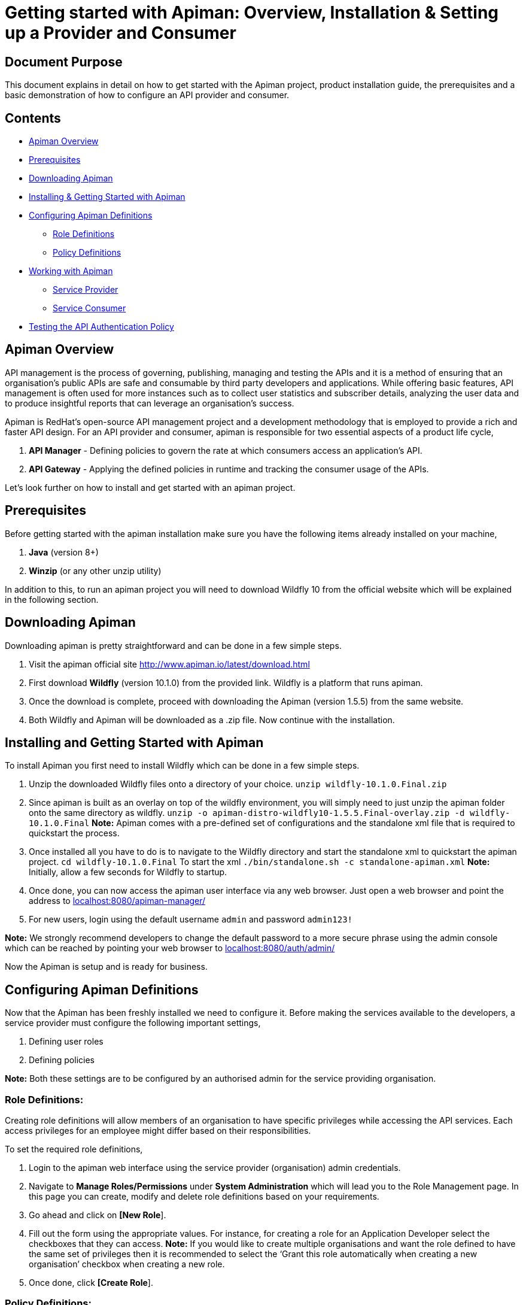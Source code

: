 = Getting started with Apiman: Overview, Installation & Setting up a Provider and Consumer
:experimental:

== Document Purpose

This document explains in detail on how to get started with the Apiman project, product installation guide, the prerequisites and a basic demonstration of how to configure an API provider and consumer.  

== Contents

* link:https://github.com/ashoklingadurai/redhat_apiman_assessment/blob/master/getting_started.adoc#apiman-overview[Apiman Overview]
* link:https://github.com/ashoklingadurai/redhat_apiman_assessment/blob/master/getting_started.adoc#prerequisites[Prerequisites]
* link:https://github.com/ashoklingadurai/redhat_apiman_assessment/blob/master/getting_started.adoc#downloading-apiman[Downloading Apiman]
* link:https://github.com/ashoklingadurai/redhat_apiman_assessment/blob/master/getting_started.adoc#installing-and-getting-started-with-apiman[Installing & Getting Started with Apiman]
* link:https://github.com/ashoklingadurai/redhat_apiman_assessment/blob/master/getting_started.adoc#configuring-apiman-definitions[Configuring Apiman Definitions]
** link:https://github.com/ashoklingadurai/redhat_apiman_assessment/blob/master/getting_started.adoc#role-definitions[Role Definitions]
** link:https://github.com/ashoklingadurai/redhat_apiman_assessment/blob/master/getting_started.adoc#policy-definitions[Policy Definitions]
* link:https://github.com/ashoklingadurai/redhat_apiman_assessment/blob/master/getting_started.adoc#working-with-apiman[Working with Apiman]
** link:https://github.com/ashoklingadurai/redhat_apiman_assessment/blob/master/getting_started.adoc#service-provider[Service Provider]
** link:https://github.com/ashoklingadurai/redhat_apiman_assessment/blob/master/getting_started.adoc#service-consumer[Service Consumer]
* link:https://github.com/ashoklingadurai/redhat_apiman_assessment/blob/master/getting_started.adoc#testing-the-api-authentication-policy[Testing the API Authentication Policy]


== Apiman Overview

API management is the process of governing, publishing, managing and testing the APIs and it is a method of ensuring that an organisation’s public APIs are safe and consumable by third party developers and applications. While offering basic features, API management is often used for more instances such as to collect user statistics and subscriber details, analyzing the user data and to produce insightful reports that can leverage an organisation’s success.

Apiman is RedHat’s open-source API management project and a development methodology that is employed to provide a rich and faster API design. For an API provider and consumer, apiman is responsible for two essential aspects of a product life cycle,

. *API Manager* - Defining policies to govern the rate at which consumers access an application’s API. 
. *API Gateway* - Applying the defined policies in runtime and tracking the consumer usage of the APIs.

Let’s look further on how to install and get started with an apiman project.

== Prerequisites

Before getting started with the apiman installation make sure you have the following items already installed on your machine,

. *Java* (version 8+)
. *Winzip* (or any other unzip utility)

In addition to this, to run an apiman project you will need to download Wildfly 10 from the official website which will be explained in the following section. 

== Downloading Apiman

Downloading apiman is pretty straightforward and can be done in a few simple steps. 

. Visit the apiman official site link:http://www.apiman.io/latest/download.html[http://www.apiman.io/latest/download.html]
. First download *Wildfly* (version 10.1.0) from the provided link. Wildfly is a platform that runs apiman.
. Once the download is complete, proceed with downloading the Apiman (version 1.5.5) from the same website. 
. Both Wildfly and Apiman will be downloaded as a .zip file. Now continue with the installation.

== Installing and Getting Started with Apiman

To install Apiman you first need to install Wildfly which can be done in a few simple steps.

. Unzip the downloaded Wildfly files onto a directory of your choice.
[command]`unzip wildfly-10.1.0.Final.zip`

. Since apiman is built as an overlay on top of the wildfly environment, you will simply need to just unzip the apiman folder onto the same directory as wildfly. [command]`unzip -o apiman-distro-wildfly10-1.5.5.Final-overlay.zip -d wildfly-10.1.0.Final`
*Note:* Apiman comes with a pre-defined set of configurations and the standalone xml file that is required to quickstart the process. 

. Once installed all you have to do is to navigate to the Wildfly directory and start the standalone xml to quickstart the apiman project.
[command]`cd wildfly-10.1.0.Final`
To start the xml [command]`./bin/standalone.sh -c standalone-apiman.xml`
*Note:* Initially, allow a few seconds for Wildfly to startup.

. Once done, you can now access the apiman user interface via any web browser. Just open a web browser and point the address to link:http://localhost:8080/apiman-manager/[localhost:8080/apiman-manager/]
. For new users, login using the default username `admin` and password `admin123!`

*Note:* We strongly recommend developers to change the default password to a more secure phrase using the admin console which can be reached by pointing your web browser to link:http://localhost:8080/auth/admin[localhost:8080/auth/admin/]

Now the Apiman is setup and is ready for business.

== Configuring Apiman Definitions

Now that the Apiman has been freshly installed we need to configure it. Before making the services available to the developers, a service provider must configure the following important settings,

. Defining user roles
. Defining policies

*Note:* Both these settings are to be configured by an authorised admin for the service providing organisation.

=== Role Definitions:
Creating role definitions will allow members of an organisation to have specific privileges while accessing the API services. Each access privileges for an employee might differ based on their responsibilities. 

To set the required role definitions,

. Login to the apiman web interface using the service provider (organisation) admin credentials. 
. Navigate to btn:[Manage Roles/Permissions] under btn:[System Administration] which will lead you to the Role Management page. In this page you can create, modify and delete role definitions based on your requirements. 
. Go ahead and click on btn:[[New Role]].
. Fill out the form using the appropriate values. For instance, for creating a role for an Application Developer select the checkboxes that they can access.
*Note:* If you would like to create multiple organisations and want the role defined to have the same set of privileges then it is recommended to select the ‘Grant this role automatically when creating a new organisation’ checkbox when creating a new role.
. Once done, click btn:[[Create Role]].

=== Policy Definitions:

Defining policies is an important step in API management so that a predefined set of policies can be set by the services provider. These policies ensure that the users do not misuse your organisation’s APIs.

To set the respective policy definitions,

. Navigate to btn:[Manage Policy Definitions] under btn:[System Administration} which will lead you to the Policy Definitions page. In this page, you can import policy definitions by copying the respective json data. 
. Currently the policy definitions are imported into the system by copying the JSON data found in the [filename]`all-policyDefs.json` file, which is included in the apiman distribution zip in the [filename]`wildfly/apiman/data` directory.
. You can either open up that file and copy its contents into the text area on the Import Policy Definitions page.
. Once done, click on btn:[[Import]].
. The list of imported policy definitions would be displayed on the next page. Once you approve the imported list, click btn:[[Yes]] to finally import the defined policies into the interface. 

The service provider can impose selected policy definitions to users/developers accessing their APIs based on their requirement. 

== Working with Apiman

This section will take you step-by-step by demonstrating how to configure an API provider and a consumer (app developer) as well as test a policy definition using the echo service. When working with apiman we usually deal with the following two types of users,

. *Service Provider* - The organisation that defines and governs their API standards.
. *Service Consumer* - The app developer who access the organisation’s services via the predefined APIs set by that company.

=== Service Provider:

To demonstrate how to create an organisation and all its associated entities such as plans and services we will be working with the already deployed echo REST service.

The basic idea behind this workflow is that a service provider creates an organisation and is responsible for setting up the different plans and services for the developers to consume and push it to the API gateway so that developers can access the services whilst agreeing to the  policies.

To setup a service provider,

. Login to the apiman web interface using the service provider account.
. Navigate to btn:[[Create New Organisations]] under btn:[Organisations] menu. The plans and services will be further created under this new organisation 
. After entering a relevant organisation name and description, click btn:[[Create Organisation]].
. Under this newly created organisation, create a new plan by clicking on the btn:[[New Plan]] option. Update the Plan name, version and description & further proceed to create new plans if necessary. 
*Note:* You can create as many flexible plans from which consumers can choose from. 
. Once the plans are created, you will have to set the rate limiting policy to prevent users from misusing the APIs. To set the policy, select the plan from the list of defined plans.
. Navigate to menu:Policies[Add Policy].
. Select btn:[Rate Limiting Policy] from the dropdown and manually set the number of requests that is allowed to access the app services per a set of time period (say a month, a week, a day or a minute, etc).
*Note:* Once you have defined the rate limiting policy, select the btn:[[Lock Plan]] option. The lock plan option is just to ensure that the said plan is ready to be used in services. 
Once the policies and plans are in place, we could create a new sample service as follows.
. Navigate to your newly created organisation and select the btn:[[services]] tab. Click on btn:[[New Service]].
. Once the relevant service name, description and version are updated select btn:[[Create Service]].
*Note:* You will have the flexibility to change the organisation from the dropdown menu while creating a new service. 
. After creating a service, you will need to configure it based on the requirements. Navigate to the newly created service and select btn:[[Implementation]].
. Under btn:[Service Implementation] you will have to specify the API endpoint and its type. In this demonstration, we will use the echo endpoint which is already deployed while installing Apiman. Specify the echo API endpoint as follows link:http://localhost:8080/services/echo[http://localhost:8080/services/echo]
. For this demonstration we will select the API Type as [command]`REST`.
. Next, select the plans which you want to be available when API consumers wants to create contracts with your services and make sure you save the selections.
. The next step is to enforce policies for this service. Select the policy menu and click on btn:[[Add Policy]].
. Select the necessary policies that you would like to enforce when an app developer creates a contract with your service. In this example we will select the basic authentication policy. 
. Once the policies are enabled, we can publish this service to our API gateway by selecting btn:[[Publish]] from the services menu.

Once the services are published, the APIs are officially available for the app developers to consume. 

=== Service Consumer:

Now, the following steps will help you get started as an application developer (service consumer) with Apiman.

. Login to apiman web user interface as the consumer using your developer credentials.
. Retrace the same steps to create a new organisation except this time you will be creating it for an application.
*Note:* From an application developer’s perspective we don’t need to create plans or services since we will be directly consuming them from the echo service which we created earlier. You can straight away go ahead to create a new application.
. Select the btn:[[Applications]] tab and click on btn:[[New App]]. Fill out the form with necessary details and click btn:[[Create Application]].
. After creating a new application, we will need to create contracts to access the echo service. In the new application, navigate to Contracts section. Select the btn:[[Search for services to consume]] option which will allow you to search for the echo service which we created. 
. In the btn:[Find Service] menu, type the relevant keyword to locate the required service. In this case the keyword could be [command]`echo`.
. Once the echo service is located and selected, you will be allowed to choose from the list of plans which the service has to offer. Select the convenient plan for you and  click in btn:[[Create Contract]].
. Once the plan has been chosen, you will be presented with the configuration details of the selected plan which you could just verify along with the terms and conditions for consuming that service. Once verified, click on btn:[[Create Contract]]. 

Now we have an application with one active service contract. You can create more contracts if required. 

Since the required contract is now active, it's time to register the application with the API gateway. To do that, simply click on the ‘Register’ option under ‘My Applications’. Now your application has been registered with the API gateway which means you can start sending the API requests to consume the echo service. 

Since echo is a REST web service you can use any one of the available REST testing services online to send requests and analyse the response.

== Testing the API Authentication Policy

There are 2 ways to test the defined API authentication policy or any policies for that matter. 

. *Unmanaged Testing* - Accessing the echo service directly
. *Managed Testing* - Accessing the echo service via the API gateway

Managed testing is the usual standards while accessing any APIs which are available online. To invoke a managed testing, you will require the unique API key determined by the service provider. 

*Note:* You can get the appropriate URL for this from the btn:[[APIs]] tab for the Application. This tab lists all of the application’s contracts, and allows you to copy the managed endpoints.

When the url is invoked with this api key, the request goes to the API gateway and invoked the basic authentication function which we have set from our provider account. This testing ensure that from there on only authorised users can access & use the APIs.

//end






